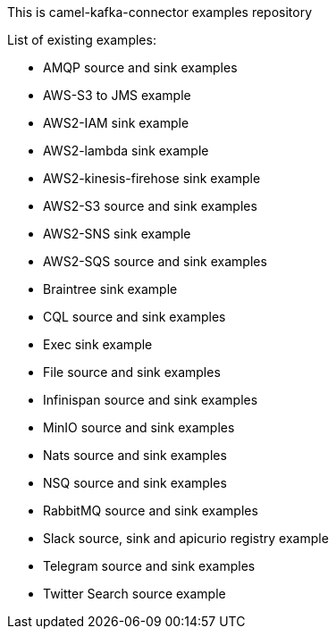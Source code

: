 This is camel-kafka-connector examples repository

List of existing examples:

- AMQP source and sink examples
- AWS-S3 to JMS example
- AWS2-IAM sink example
- AWS2-lambda sink example
- AWS2-kinesis-firehose sink example
- AWS2-S3 source and sink examples
- AWS2-SNS sink example
- AWS2-SQS source and sink examples
- Braintree sink example
- CQL source and sink examples
- Exec sink example
- File source and sink examples
- Infinispan source and sink examples
- MinIO source and sink examples
- Nats source and sink examples
- NSQ source and sink examples
- RabbitMQ source and sink examples
- Slack source, sink and apicurio registry example
- Telegram source and sink examples
- Twitter Search source example
